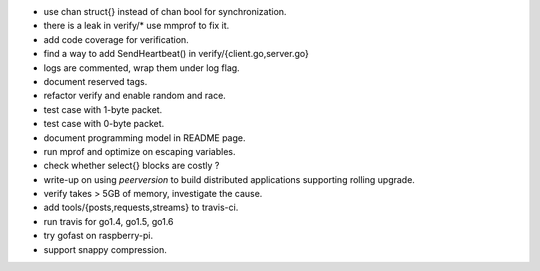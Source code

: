 * use chan struct{} instead of chan bool for synchronization.
* there is a leak in verify/* use mmprof to fix it.
* add code coverage for verification.
* find a way to add SendHeartbeat() in verify/{client.go,server.go}
* logs are commented, wrap them under log flag.
* document reserved tags.
* refactor verify and enable random and race.
* test case with 1-byte packet.
* test case with 0-byte packet.
* document programming model in README page.
* run mprof and optimize on escaping variables.
* check whether select{} blocks are costly ?
* write-up on using `peerversion` to build distributed applications
  supporting rolling upgrade.
* verify takes > 5GB of memory, investigate the cause.
* add tools/{posts,requests,streams} to travis-ci.
* run travis for go1.4, go1.5, go1.6
* try gofast on raspberry-pi.
* support snappy compression.

